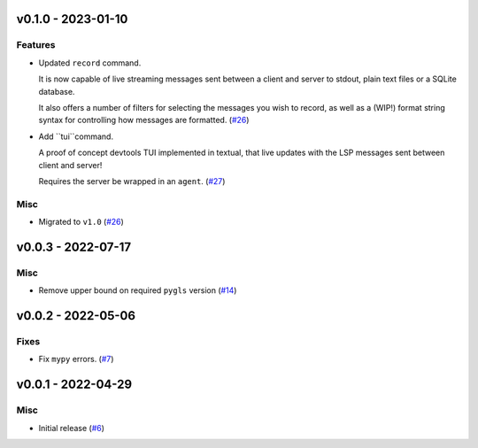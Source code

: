 v0.1.0 - 2023-01-10
-------------------

Features
^^^^^^^^

- Updated ``record`` command.

  It is now capable of live streaming messages sent between a client and server to stdout, plain text files or a SQLite database.

  It also offers a number of filters for selecting the messages you wish to record, as well as a (WIP!) format string syntax for controlling how messages are formatted. (`#26 <https://github.com/alcarney/lsp-devtools/issues/26>`_)
- Add ``tui``command.

  A proof of concept devtools TUI implemented in textual, that live updates with the LSP messages sent between client and server!

  Requires the server be wrapped in an ``agent``. (`#27 <https://github.com/alcarney/lsp-devtools/issues/27>`_)


Misc
^^^^

- Migrated to ``v1.0`` (`#26 <https://github.com/alcarney/lsp-devtools/issues/26>`_)


v0.0.3 - 2022-07-17
-------------------

Misc
^^^^

- Remove upper bound on required ``pygls`` version (`#14 <https://github.com/alcarney/lsp-devtools/issues/14>`_)


v0.0.2 - 2022-05-06
-------------------

Fixes
^^^^^

- Fix ``mypy`` errors. (`#7 <https://github.com/alcarney/lsp-devtools/issues/7>`_)


v0.0.1 - 2022-04-29
-------------------

Misc
^^^^

- Initial release (`#6 <https://github.com/alcarney/lsp-devtools/issues/6>`_)
